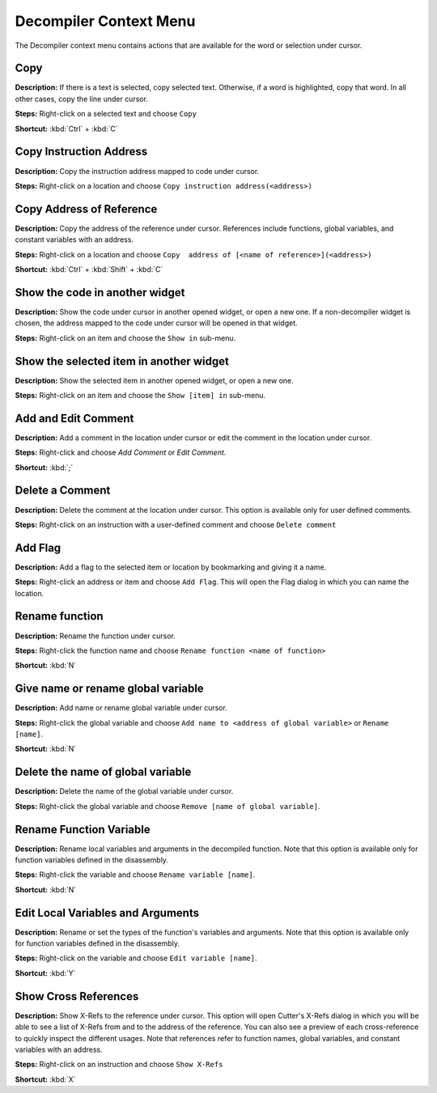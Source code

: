 Decompiler Context Menu 
==============================


The Decompiler context menu contains actions that are available for the word or selection under cursor.

Copy
----------------------------------------
**Description:** If there is a text is selected, copy selected text. Otherwise, if a word is highlighted, copy that word. In all other cases, copy the line under cursor.

**Steps:**  Right-click on a selected text and choose ``Copy``  

**Shortcut:** :kbd:`Ctrl` + :kbd:`C`  

Copy Instruction Address
----------------------------------------
**Description:** Copy the instruction address mapped to code under cursor.

**Steps:**  Right-click on a location and choose ``Copy instruction address(<address>)``

Copy Address of Reference
----------------------------------------
**Description:** Copy the address of the reference under cursor. References include functions, global variables, and constant variables with an address.

**Steps:**  Right-click on a location and choose ``Copy  address of [<name of reference>](<address>)``  

**Shortcut:** :kbd:`Ctrl` + :kbd:`Shift` + :kbd:`C`

Show the code in another widget
----------------------------------------
**Description:** Show the code under cursor in another opened widget, or open a new one. If a non-decompiler widget is chosen, the address mapped to the code under cursor will be opened in that widget.

**Steps:**  Right-click on an item and choose the ``Show in`` sub-menu.

Show the selected item in another widget
----------------------------------------
**Description:** Show the selected item in another opened widget, or open a new one.  

**Steps:**  Right-click on an item and choose the ``Show [item] in`` sub-menu.

Add and Edit Comment
----------------------------------------
**Description:** Add a comment in the location under cursor or edit the comment in the location under cursor.

**Steps:** Right-click and choose `Add Comment` or `Edit Comment`.

**Shortcut:** :kbd:`;`

Delete a Comment
----------------------------------------
**Description:** Delete the comment at the location under cursor. This option is available only for user defined comments.

**Steps:** Right-click on an instruction with a user-defined comment and choose ``Delete comment``  

Add Flag
----------------------------------------
**Description:** Add a flag to the selected item or location by bookmarking and giving it a name.  

**Steps:** Right-click an address or item and choose ``Add Flag``. This will open the Flag dialog in which you can name the location.  

Rename function
----------------------------------------
**Description:** Rename the function under cursor. 

**Steps:** Right-click the function name and choose ``Rename function <name of function>``  

**Shortcut:** :kbd:`N`

Give name or rename global variable
----------------------------------------
**Description:** Add name or rename global variable under cursor.

**Steps:** Right-click the global variable and choose ``Add name to <address of global variable>`` or ``Rename [name]``.

**Shortcut:** :kbd:`N`

Delete the name of global variable
----------------------------------------
**Description:** Delete the name of the global variable under cursor.

**Steps:** Right-click the global variable and choose ``Remove [name of global variable]``.

Rename Function Variable
----------------------------------------
**Description:** Rename local variables and arguments in the decompiled function. Note that this option is available only for function variables defined in the disassembly.

**Steps:** Right-click the variable and choose ``Rename variable [name]``. 

**Shortcut:** :kbd:`N` 

Edit Local Variables and Arguments
----------------------------------------
**Description:** Rename or set the types of the function's variables and arguments. Note that this option is available only for function variables defined in the disassembly.

**Steps:** Right-click on the variable and choose ``Edit variable [name]``.

**Shortcut:** :kbd:`Y`

Show Cross References
----------------------------------------
**Description:** Show X-Refs to the reference under cursor. This option will open Cutter's X-Refs dialog in which you will be able to see a list of X-Refs from and to the address of the reference. You can also see a preview of each cross-reference to quickly inspect the different usages. Note that references refer to function names, global variables, and constant variables with an address.  

**Steps:** Right-click on an instruction and choose ``Show X-Refs``  

**Shortcut:** :kbd:`X`
